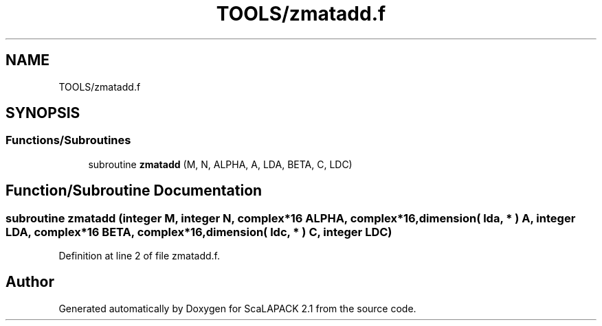 .TH "TOOLS/zmatadd.f" 3 "Sat Nov 16 2019" "Version 2.1" "ScaLAPACK 2.1" \" -*- nroff -*-
.ad l
.nh
.SH NAME
TOOLS/zmatadd.f
.SH SYNOPSIS
.br
.PP
.SS "Functions/Subroutines"

.in +1c
.ti -1c
.RI "subroutine \fBzmatadd\fP (M, N, ALPHA, A, LDA, BETA, C, LDC)"
.br
.in -1c
.SH "Function/Subroutine Documentation"
.PP 
.SS "subroutine zmatadd (integer M, integer N, \fBcomplex\fP*16 ALPHA, \fBcomplex\fP*16, dimension( lda, * ) A, integer LDA, \fBcomplex\fP*16 BETA, \fBcomplex\fP*16, dimension( ldc, * ) C, integer LDC)"

.PP
Definition at line 2 of file zmatadd\&.f\&.
.SH "Author"
.PP 
Generated automatically by Doxygen for ScaLAPACK 2\&.1 from the source code\&.
